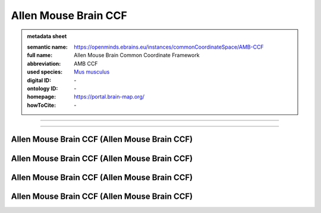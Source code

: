 #####################
Allen Mouse Brain CCF
#####################

.. admonition:: metadata sheet

   :semantic name: https://openminds.ebrains.eu/instances/commonCoordinateSpace/AMB-CCF
   :full name: Allen Mouse Brain Common Coordinate Framework
   :abbreviation: AMB CCF
   :used species: `Mus musculus <https://openminds-documentation.readthedocs.io/en/latest/libraries/terminologies/species.html#Mus-musculus>`_
   :digital ID: \-
   :ontology ID: \-
   :homepage: https://portal.brain-map.org/
   :howToCite: \-

------------

------------

Allen Mouse Brain CCF \(Allen Mouse Brain CCF\)
###############################################

Allen Mouse Brain CCF \(Allen Mouse Brain CCF\)
###############################################

Allen Mouse Brain CCF \(Allen Mouse Brain CCF\)
###############################################

Allen Mouse Brain CCF \(Allen Mouse Brain CCF\)
###############################################

